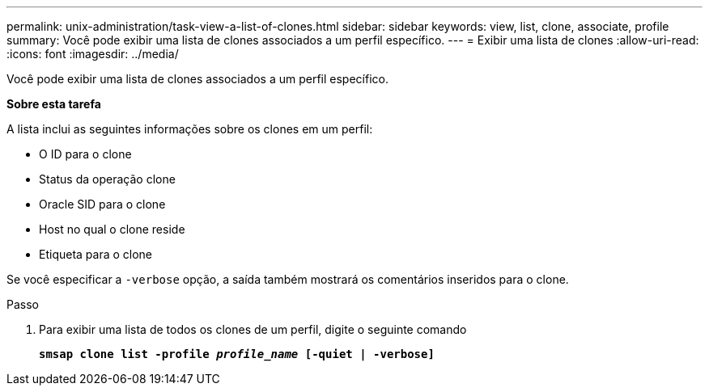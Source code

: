 ---
permalink: unix-administration/task-view-a-list-of-clones.html 
sidebar: sidebar 
keywords: view, list, clone, associate, profile 
summary: Você pode exibir uma lista de clones associados a um perfil específico. 
---
= Exibir uma lista de clones
:allow-uri-read: 
:icons: font
:imagesdir: ../media/


[role="lead"]
Você pode exibir uma lista de clones associados a um perfil específico.

*Sobre esta tarefa*

A lista inclui as seguintes informações sobre os clones em um perfil:

* O ID para o clone
* Status da operação clone
* Oracle SID para o clone
* Host no qual o clone reside
* Etiqueta para o clone


Se você especificar a `-verbose` opção, a saída também mostrará os comentários inseridos para o clone.

.Passo
. Para exibir uma lista de todos os clones de um perfil, digite o seguinte comando
+
`*smsap clone list -profile _profile_name_ [-quiet | -verbose]*`


